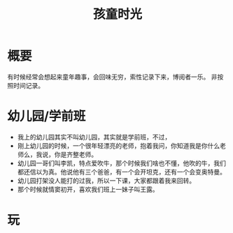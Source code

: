 #+TITLE: 孩童时光
* 概要
有时候经常会想起来童年趣事，会回味无穷，索性记录下来，博阅者一乐。
非按照时间记录。
* 幼儿园/学前班
- 我上的幼儿园其实不叫幼儿园，其实就是学前班，不过，
- 刚上幼儿园的时候，一个很年轻漂亮的老师，抱着我问，你知道我是你什么老师么，我说，你是齐整老师。
- 幼儿园一哥们叫李凯，特点爱吹牛，那个时候我们啥也不懂，他吹的牛，我们都还信以为真。他说他有三个爸爸，有一个会开坦克，还有一个会变奥特曼。
- 幼儿园打架没人能打的过我，所以一下课，大家都跟着我来回转。
- 那个时候就情窦初开，喜欢我们班上一妹子叫王露。
* 玩
